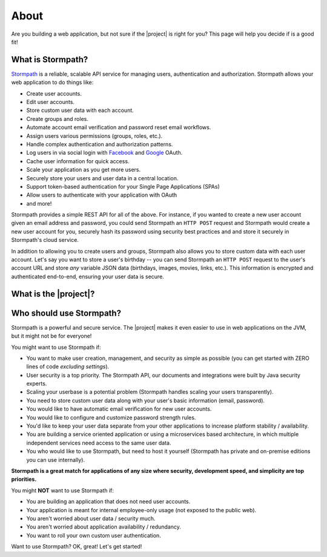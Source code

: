 .. _about:

About
=====

Are you building a web application, but not sure if the |project| is right for you?  This page will help you decide
if is a good fit!


What is Stormpath?
------------------

`Stormpath`_ is a reliable, scalable API service for managing users, authentication and authorization. Stormpath allows
your web application to do things like:

- Create user accounts.
- Edit user accounts.
- Store custom user data with each account.
- Create groups and roles.
- Automate account email verification and password reset email workflows.
- Assign users various permissions (groups, roles, etc.).
- Handle complex authentication and authorization patterns.
- Log users in via social login with `Facebook`_ and `Google`_ OAuth.
- Cache user information for quick access.
- Scale your application as you get more users.
- Securely store your users and user data in a central location.
- Support token-based authentication for your Single Page Applications (SPAs)
- Allow users to authenticate with your application with OAuth
- and more!

Stormpath provides a simple REST API for all of the above.  For instance, if you wanted to create a new user account given an email address and password, you could send Stormpath an ``HTTP POST`` request and Stormpath would create a new user account for you, securely hash its password using security best practices and and store it securely in Stormpath's cloud service.

In addition to allowing you to create users and groups, Stormpath also allows you to store custom data with each user account.  Let's say you want to store a user's birthday -- you can send Stormpath an ``HTTP POST`` request to the user's account URL and store *any* variable JSON data (birthdays, images, movies, links, etc.).  This information is encrypted and authenticated end-to-end, ensuring your user data is secure.

What is the |project|?
----------------------

.. only:: servlet

  The |project| is a drop-in plugin for Servlet-based web applications that makes it *incredibly* simple to add user management and authentication to your Java-based web application.

.. only:: springboot

  The |project| aims to completely automate all user registration, login, authentication and authorization workloads as well as properly secure your web app.  It is completely flexible - use only the functionality you need or leverage the entire feature set.

.. only:: sczuul

  .. include:: about_sczuul.rst

Who should use Stormpath?
-------------------------

Stormpath is a powerful and secure service.  The |project| makes it even easier to use in web applications on the JVM, but it might not be for everyone!

You might want to use Stormpath if:

- You want to make user creation, management, and security as simple as possible (you can get started with ZERO lines of code *excluding settings*).
- User security is a top priority.  The Stormpath API, our documents and integrations were built by Java security experts.
- Scaling your userbase is a potential problem (Stormpath handles scaling your users transparently).
- You need to store custom user data along with your user's basic information (email, password).
- You would like to have automatic email verification for new user accounts.
- You would like to configure and customize password strength rules.
- You'd like to keep your user data separate from your other applications to increase platform stability / availability.
- You are building a service oriented application or using a microservices based architecture, in which multiple independent services need access to the same user data.
- You who would like to use Stormpath, but need to host it yourself (Stormpath has private and on-premise editions you can use internally).

**Stormpath is a great match for applications of any size where security, development speed, and simplicity are top priorities.**

You might **NOT** want to use Stormpath if:

- You are building an application that does not need user accounts.
- Your application is meant for internal employee-only usage (not exposed to the public web).
- You aren't worried about user data / security much.
- You aren't worried about application availability / redundancy.
- You want to roll your own custom user authentication.

Want to use Stormpath?  OK, great!  Let's get started!

.. _Stormpath: https://stormpath.com/
.. _Facebook: https://www.facebook.com/
.. _Google: https://www.google.com/